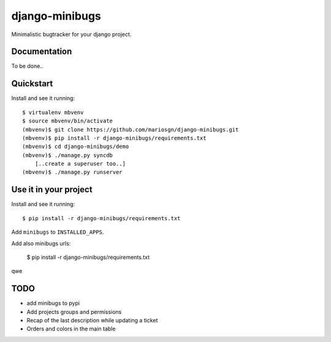 =============================
django-minibugs
=============================

Minimalistic bugtracker for your django project.

Documentation
-------------

To be done..

Quickstart
----------

Install and see it running::

    $ virtualenv mbvenv
    $ source mbvenv/bin/activate
    (mbvenv)$ git clone https://github.com/mariosgn/django-minibugs.git
    (mbvenv)$ pip install -r django-minibugs/requirements.txt
    (mbvenv)$ cd django-minibugs/demo
    (mbvenv)$ ./manage.py syncdb
        [..create a superuser too..]
    (mbvenv)$ ./manage.py runserver
    
Use it in your project
----------------------

Install and see it running::

    $ pip install -r django-minibugs/requirements.txt

Add ``minibugs`` to ``INSTALLED_APPS``.

Add also minibugs urls: 

    $ pip install -r django-minibugs/requirements.txt

qwe

TODO
--------

* add minibugs to pypi
* Add projects groups and permissions
* Recap of the last description while updating a ticket
* Orders and colors in the main table
